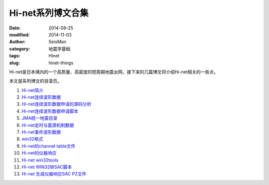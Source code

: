 Hi-net系列博文合集
##################

:date: 2014-08-25
:modified: 2014-11-03
:author: SeisMan
:category: 地震学基础
:tags: Hinet
:slug: hinet-things

Hi-net是日本境内的一个高质量、高密度的短周期地震台网，接下来的几篇博文将介绍Hi-net相关的一些点。

本文是系列博文的目录页。

#. `Hi-net简介 <{filename}/SeisBasic/2014-08-26_intorduction-to-hinet.rst>`_
#. `Hi-net连续波形数据 <{filename}/SeisBasic/2014-08-27_hinet-continuous-waveform-data.rst>`_
#. `Hi-net连续波形数据申请的源码分析 <{filename}/SeisBasic/2014-08-29_hinet-continuous-waveform-data-source-code.rst>`_
#. `Hi-net连续波形数据申请脚本 <{filename}/SeisBasic/2014-08-30_hinet-continuous-waveform-data-request-script.rst>`_
#. `JMA统一地震目录 <{filename}/SeisBasic/2014-09-01_jma-unified-hypocenter-catalog.rst>`_
#. `Hi-net走时与震源机制数据 <{filename}/SeisBasic/2014-09-02_hinet-arrival-time-and-focal-mechanism-catalog.rst>`_
#. `Hi-net事件波形数据 <{filename}/SeisBasic/2014-09-03_hinet-event-waveform-data.rst>`_
#. `win32格式 <{filename}/SeisBasic/2014-09-04_hinet-win32-format.rst>`_
#. `Hi-net的channel table文件 <{filename}/SeisBasic/2014-09-05_hinet-channel-table.rst>`_
#. `Hi-net的仪器响应 <{filename}/SeisBasic/2014-09-06_hinet-instrumental-response.rst>`_
#. `Hi-net win32tools <{filename}/SeisBasic/2014-09-07_hinet-win32tools.rst>`_
#. `Hi-net WIN32转SAC脚本 <{filename}/SeisBasic/2014-09-12_hinet-convert-win32-files-to-sac.rst>`_
#. `Hi-net 生成仪器响应SAC PZ文件 <{filename}/SeisBasic/2014-09-13_hinet-convert-channel-table-to-sac-pz-file.rst>`_
